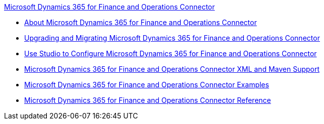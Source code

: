 .xref:index.adoc[Microsoft Dynamics 365 for Finance and Operations Connector]
* xref:index.adoc[About Microsoft Dynamics 365 for Finance and Operations Connector]
* xref:microsoft-365-finance-operations-connector-upgrade.adoc[Upgrading and Migrating Microsoft Dynamics 365 for Finance and Operations Connector]
* xref:microsoft-365-finance-operations-connector-studio.adoc[Use Studio to Configure Microsoft Dynamics 365 for Finance and Operations Connector]
* xref:microsoft-365-finance-operations-connector-xml-maven.adoc[Microsoft Dynamics 365 for Finance and Operations Connector XML and Maven Support]
* xref:microsoft-365-finance-operations-connector-examples.adoc[Microsoft Dynamics 365 for Finance and Operations Connector Examples]
* xref:microsoft-365-ops-connector-reference.adoc[Microsoft Dynamics 365 for Finance and Operations Connector Reference]
